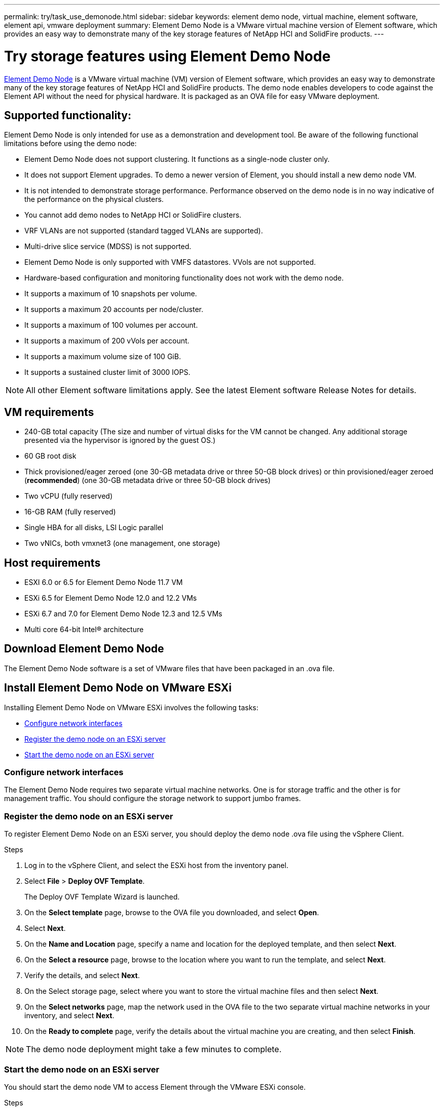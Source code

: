 ---
permalink: try/task_use_demonode.html
sidebar: sidebar
keywords: element demo node, virtual machine, element software, element api, vmware deployment
summary: Element Demo Node is a VMware virtual machine version of Element software, which provides an easy way to demonstrate many of the key storage features of NetApp HCI and SolidFire products.
---

= Try storage features using Element Demo Node
:icons: font
:imagesdir: ../media/

[.lead]
https://mysupport.netapp.com/site/tools/tool-eula/element-demonode/download[Element Demo Node^] is a VMware virtual machine (VM) version of Element software, which provides an easy way to demonstrate many of the key storage features of NetApp HCI and SolidFire products. The demo node enables developers to code against the Element API without the need for physical hardware. It is packaged as an OVA file for easy VMware deployment.

== Supported functionality:
Element Demo Node is only intended for use as a demonstration and development tool. Be aware of the following functional limitations before using the demo node:

* Element Demo Node does not support clustering. It functions as a single-node cluster only.
* It does not support Element upgrades. To demo a newer version of Element, you should install a new demo node VM.
* It is not intended to demonstrate storage performance. Performance observed on the demo node is in no way indicative of the performance on the physical clusters.
* You cannot add demo nodes to NetApp HCI or SolidFire clusters.
* VRF VLANs are not supported (standard tagged VLANs are supported).
* Multi-drive slice service (MDSS) is not supported.
* Element Demo Node is only supported with VMFS datastores. VVols are not supported.
* Hardware-based configuration and monitoring functionality does not work with the demo node.
* It supports a maximum of 10 snapshots per volume.
* It supports a maximum 20 accounts per node/cluster.
* It supports a maximum of 100 volumes per account.
* It supports a maximum of 200 vVols per account.
* It supports a maximum volume size of 100 GiB.
* It supports a sustained cluster limit of 3000 IOPS.

NOTE: All other Element software limitations apply. See the latest Element software Release Notes for details.

== VM requirements

* 240-GB total capacity (The size and number of virtual disks for the VM cannot be changed. Any additional storage presented via the hypervisor is ignored by the guest OS.)
* 60 GB root disk
* Thick provisioned/eager zeroed (one 30-GB metadata drive or three 50-GB block drives) or  thin provisioned/eager zeroed (*recommended*) (one 30-GB metadata drive or three 50-GB block drives)
* Two vCPU (fully reserved)
* 16-GB RAM (fully reserved)
* Single HBA for all disks, LSI Logic parallel
* Two vNICs, both vmxnet3 (one management, one storage)

== Host requirements

* ESXI 6.0 or 6.5 for Element Demo Node 11.7 VM
* ESXi 6.5 for Element Demo Node 12.0 and 12.2 VMs
* ESXi 6.7 and 7.0 for Element Demo Node 12.3 and 12.5 VMs
* Multi core 64-bit Intel® architecture

== Download Element Demo Node
The Element Demo Node software is a set of VMware files that have been packaged in an .ova file.

== Install Element Demo Node on VMware ESXi
Installing Element Demo Node on VMware ESXi involves the following tasks:

* <<Configure network interfaces>>
* <<Register the demo node on an ESXi server>>
* <<Start the demo node on an ESXi server>>

=== Configure network interfaces
The Element Demo Node requires two separate virtual machine networks. One is for storage traffic and the other is for management traffic.
You should configure the storage network to support jumbo frames.

=== Register the demo node on an ESXi server
To register Element Demo Node on an ESXi server, you should deploy the demo node .ova file using the vSphere Client.

.Steps
. Log in to the vSphere Client, and select the ESXi host from the inventory panel.
. Select *File* > *Deploy OVF Template*.
+
The Deploy OVF Template Wizard is launched.
. On the *Select template* page, browse to the OVA file you downloaded, and select *Open*.
. Select *Next*.
. On the *Name and Location* page, specify a name and location for the deployed template, and then select *Next*.
. On the *Select a resource* page, browse to the location where you want to run the template, and select *Next*.
. Verify the details, and select *Next*.
. On the Select storage page, select where you want to store the virtual machine files and
then select *Next*.
. On the *Select networks* page, map the network used in the OVA file to the two separate virtual machine networks in your inventory, and select *Next*.
. On the *Ready to complete* page, verify the details about the virtual machine you are creating, and then select *Finish*.

NOTE: The demo node deployment might take a few minutes to complete.

=== Start the demo node on an ESXi server
You should start the demo node VM to access Element through the VMware ESXi console.

.Steps
. In the vSphere Client, select the demo node VM that you created.
. Select the *Summary* tab to view the details about this VM.
. Select *Power On* to start the VM.
. Select *Launch Web Console*.
. Use the TUI to configure the demo node. For more information, see link:../setup/concept_setup_configure_a_storage_node.html[Configure a storage node^].

== How to get support
Element Demo Node is available on a best-effort volunteer basis. For support, post your questions to the https://community.netapp.com/t5/Simulator-Discussions/bd-p/simulator-discussions[Element Demo Node Forum^].

== Find more information
https://mysupport.netapp.com/site/tools/tool-eula/element-demonode/download[Element Demo Node download page (login required)^]
